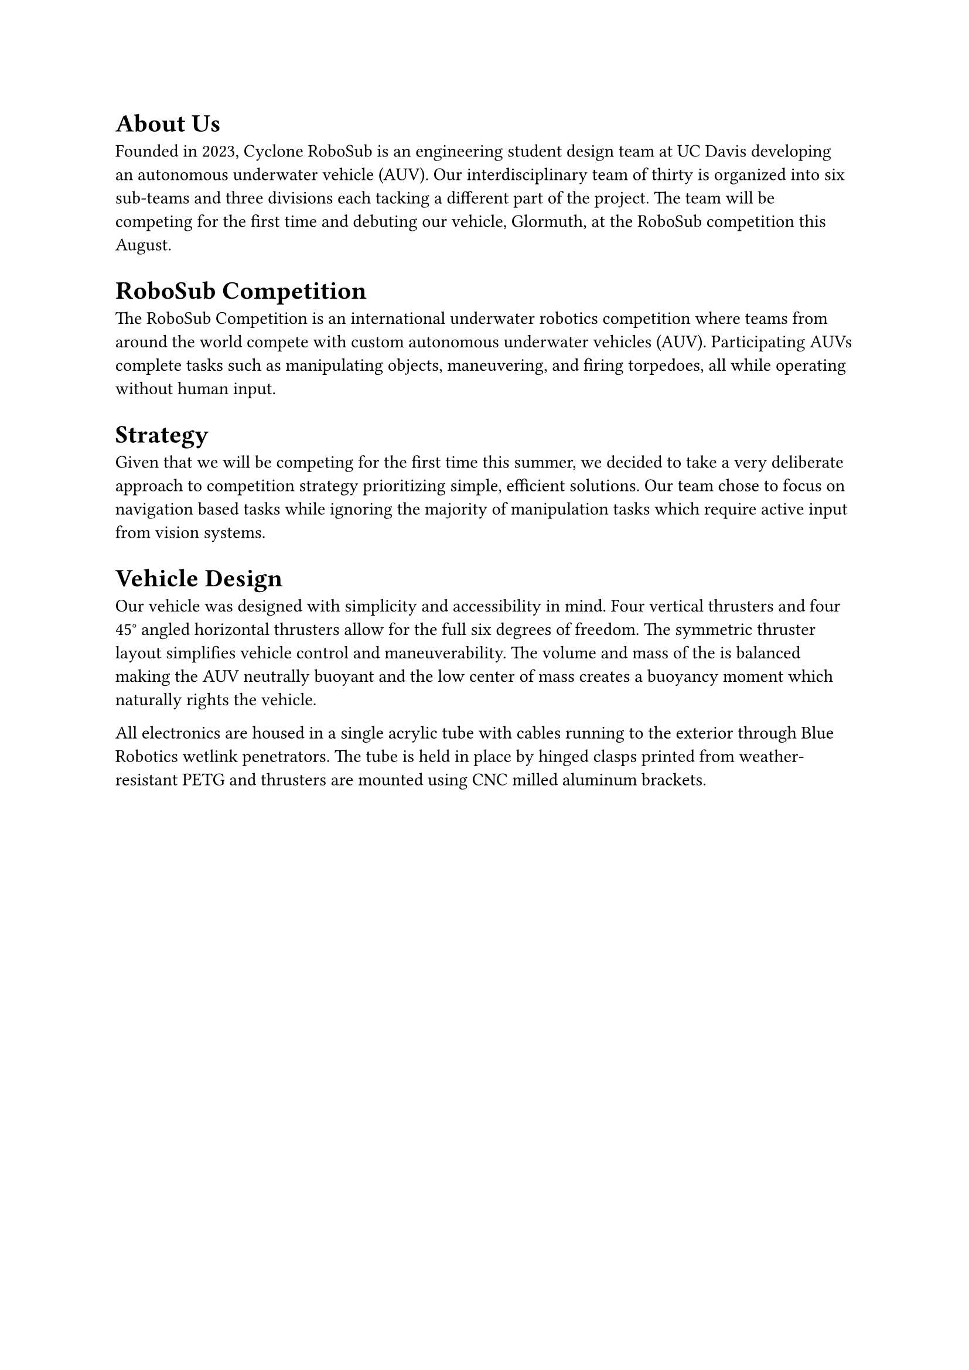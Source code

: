 = About Us
Founded in 2023, Cyclone RoboSub is an engineering student design team at UC Davis developing an autonomous underwater vehicle (AUV). Our interdisciplinary team of thirty is organized into six sub-teams and three divisions each tacking a different part of the project. The team will be competing for the first time and debuting our vehicle, Glormuth, at the RoboSub competition this August. 

= RoboSub Competition
The RoboSub Competition is an international underwater robotics competition where teams from around the world compete with custom autonomous underwater vehicles (AUV). Participating AUVs complete tasks such as manipulating objects, maneuvering, and firing torpedoes, all while operating without human input. 

= Strategy
Given that we will be competing for the first time this summer, we decided to take a very deliberate approach to competition strategy prioritizing simple, efficient solutions. Our team chose to focus on navigation based tasks while ignoring the majority of manipulation tasks which require active input from vision systems.

= Vehicle Design
Our vehicle was designed with simplicity and accessibility in mind. Four vertical thrusters and four 45#sym.degree angled horizontal thrusters allow for the full six degrees of freedom. The symmetric thruster layout simplifies vehicle control and maneuverability. The volume and mass of the is balanced making the AUV neutrally buoyant and the low center of mass creates a buoyancy moment which naturally rights the vehicle. 

All electronics are housed in a single acrylic tube with cables running to the exterior through Blue Robotics wetlink penetrators. The tube is held in place by hinged clasps printed from weather-resistant PETG and thrusters are mounted using CNC milled aluminum brackets.